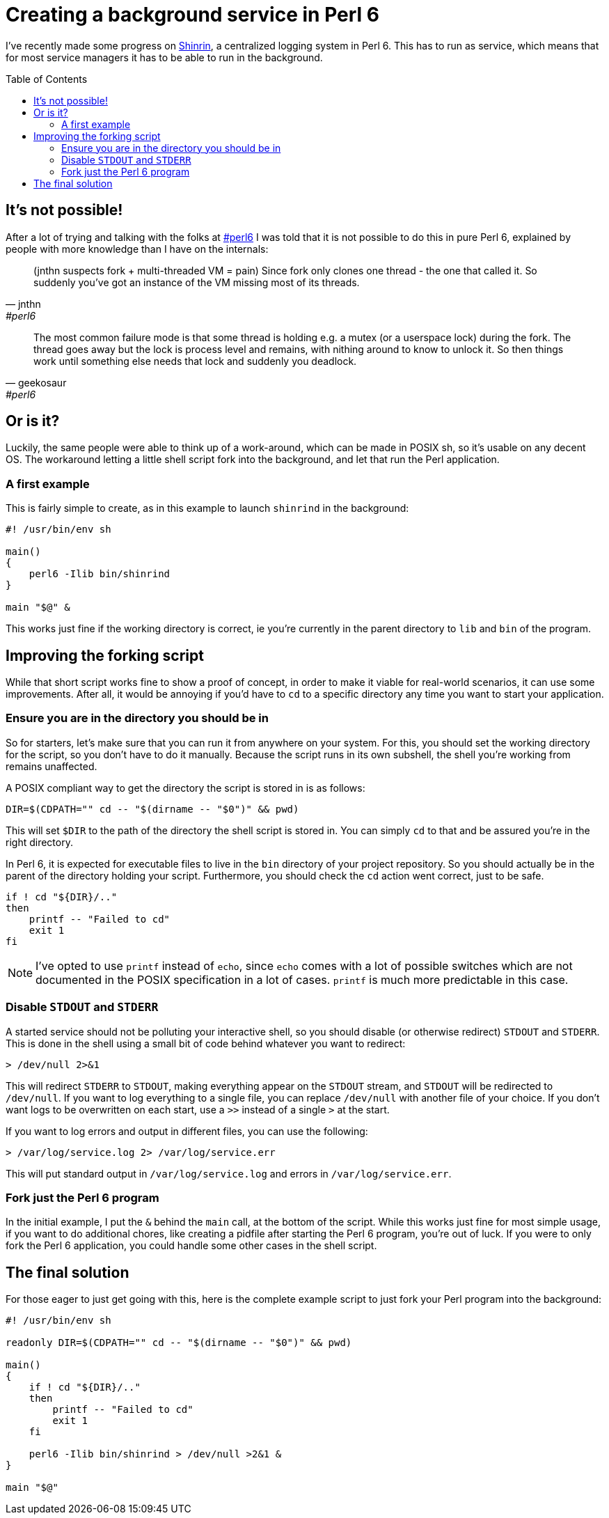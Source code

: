 = Creating a background service in Perl 6
:toc: preamble

I've recently made some progress on
https://github.com/scriptkitties/perl6-Shinrin[Shinrin], a centralized logging
system in Perl 6. This has to run as service, which means that for most service
managers it has to be able to run in the background.

== It's not possible!
After a lot of trying and talking with the folks at
irc://chat.freenode.net:6697/#perl6[#perl6] I was told that it is not possible
to do this in pure Perl 6, explained by people with more knowledge than I have
on the internals:

[quote, jnthn, #perl6]
____
(jnthn suspects fork + multi-threaded VM = pain) Since fork only clones one
thread - the one that called it. So suddenly you've got an instance of the VM
missing most of its threads.
____

[quote, geekosaur, #perl6]
____
The most common failure mode is that some thread is holding e.g. a mutex (or a
userspace lock) during the fork.  The thread goes away but the lock is process
level and remains, with nithing around to know to unlock it.  So then things
work until something else needs that lock and suddenly you deadlock.
____

== Or is it?
Luckily, the same people were able to think up of a work-around, which can be
made in POSIX sh, so it's usable on any decent OS. The workaround letting a
little shell script fork into the background, and let that run the Perl
application.

=== A first example
This is fairly simple to create, as in this example to launch `shinrind` in the
background:

[source,sh]
----
#! /usr/bin/env sh

main()
{
    perl6 -Ilib bin/shinrind
}

main "$@" &
----

This works just fine if the working directory is correct, ie you're currently
in the parent directory to `lib` and `bin` of the program.

== Improving the forking script
While that short script works fine to show a proof of concept, in order to make
it viable for real-world scenarios, it can use some improvements. After all, it
would be annoying if you'd have to `cd` to a specific directory any time you
want to start your application.

=== Ensure you are in the directory you should be in
So for starters, let's make sure that you can run it from anywhere on your
system.  For this, you should set the working directory for the script, so you
don't have to do it manually. Because the script runs in its own subshell, the
shell you're working from remains unaffected.

A POSIX compliant way to get the directory the script is stored in is as
follows:

[source,sh]
----
DIR=$(CDPATH="" cd -- "$(dirname -- "$0")" && pwd)
----

This will set `$DIR` to the path of the directory the shell script is stored
in. You can simply `cd` to that and be assured you're in the right directory.

In Perl 6, it is expected for executable files to live in the `bin` directory
of your project repository. So you should actually be in the parent of the
directory holding your script. Furthermore, you should check the `cd` action
went correct, just to be safe.

[source,sh]
----
if ! cd "${DIR}/.."
then
    printf -- "Failed to cd"
    exit 1
fi
----

[NOTE]
====
I've opted to use `printf` instead of `echo`, since `echo` comes with a lot of
possible switches which are not documented in the POSIX specification in a lot
of cases. `printf` is much more predictable in this case.
====

=== Disable `STDOUT` and `STDERR`
A started service should not be polluting your interactive shell, so you should
disable (or otherwise redirect) `STDOUT` and `STDERR`. This is done in the
shell using a small bit of code behind whatever you want to redirect:

[source,sh]
----
> /dev/null 2>&1
----

This will redirect `STDERR` to `STDOUT`, making everything appear on the
`STDOUT` stream, and `STDOUT` will be redirected to `/dev/null`. If you want to
log everything to a single file, you can replace `/dev/null` with another file
of your choice. If you don't want logs to be overwritten on each start, use a
`>>` instead of a single `>` at the start.

If you want to log errors and output in different files, you can use the
following:

[source,sh]
----
> /var/log/service.log 2> /var/log/service.err
----

This will put standard output in `/var/log/service.log` and errors in
`/var/log/service.err`.

=== Fork just the Perl 6 program
In the initial example, I put the `&` behind the `main` call, at the bottom of
the script. While this works just fine for most simple usage, if you want to do
additional chores, like creating a pidfile after starting the Perl 6 program,
you're out of luck. If you were to only fork the Perl 6 application, you could
handle some other cases in the shell script.

== The final solution
For those eager to just get going with this, here is the complete example
script to just fork your Perl program into the background:

[source,sh]
----
#! /usr/bin/env sh

readonly DIR=$(CDPATH="" cd -- "$(dirname -- "$0")" && pwd)

main()
{
    if ! cd "${DIR}/.."
    then
        printf -- "Failed to cd"
        exit 1
    fi

    perl6 -Ilib bin/shinrind > /dev/null >2&1 &
}

main "$@"
----
